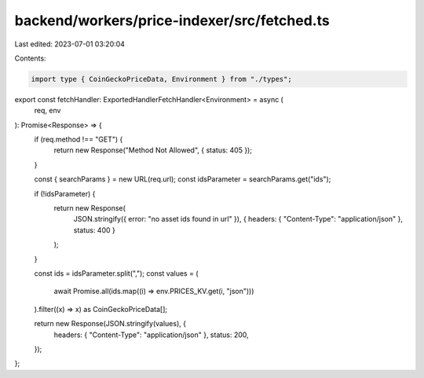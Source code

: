 backend/workers/price-indexer/src/fetched.ts
============================================

Last edited: 2023-07-01 03:20:04

Contents:

.. code-block:: ts

    import type { CoinGeckoPriceData, Environment } from "./types";

export const fetchHandler: ExportedHandlerFetchHandler<Environment> = async (
  req,
  env
): Promise<Response> => {
  if (req.method !== "GET") {
    return new Response("Method Not Allowed", { status: 405 });
  }

  const { searchParams } = new URL(req.url);
  const idsParameter = searchParams.get("ids");

  if (!idsParameter) {
    return new Response(
      JSON.stringify({ error: "no asset ids found in url" }),
      { headers: { "Content-Type": "application/json" }, status: 400 }
    );
  }

  const ids = idsParameter.split(",");
  const values = (
    await Promise.all(ids.map((i) => env.PRICES_KV.get(i, "json")))
  ).filter((x) => x) as CoinGeckoPriceData[];

  return new Response(JSON.stringify(values), {
    headers: { "Content-Type": "application/json" },
    status: 200,
  });
};


